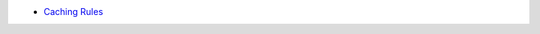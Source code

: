 .. title: Docker Quick Reference
.. slug: docker-quick-reference
.. date: 2015-11-03 11:39:31 UTC+11:00
.. tags: draft
.. category: 
.. link: 
.. description: 
.. type: text

- `Caching Rules`_

.. _Caching Rules: https://docs.docker.com/articles/dockerfile_best-practices/#build-cache
